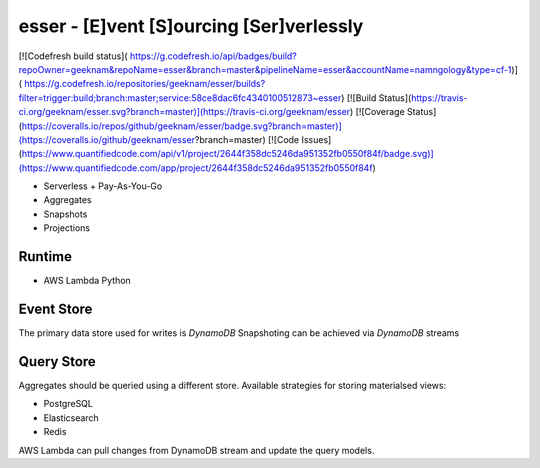 esser - [E]vent [S]ourcing [Ser]verlessly
============================================

[![Codefresh build status]( https://g.codefresh.io/api/badges/build?repoOwner=geeknam&repoName=esser&branch=master&pipelineName=esser&accountName=namngology&type=cf-1)]( https://g.codefresh.io/repositories/geeknam/esser/builds?filter=trigger:build;branch:master;service:58ce8dac6fc4340100512873~esser)
[![Build Status](https://travis-ci.org/geeknam/esser.svg?branch=master)](https://travis-ci.org/geeknam/esser)
[![Coverage Status](https://coveralls.io/repos/github/geeknam/esser/badge.svg?branch=master)](https://coveralls.io/github/geeknam/esser?branch=master)
[![Code Issues](https://www.quantifiedcode.com/api/v1/project/2644f358dc5246da951352fb0550f84f/badge.svg)](https://www.quantifiedcode.com/app/project/2644f358dc5246da951352fb0550f84f)


- Serverless + Pay-As-You-Go
- Aggregates
- Snapshots
- Projections

Runtime
-----------------

- AWS Lambda Python


Event Store
-----------------

The primary data store used for writes is `DynamoDB`
Snapshoting can be achieved via `DynamoDB` streams

Query Store
-----------------

Aggregates should be queried using a different store.
Available strategies for storing materialsed views:

- PostgreSQL
- Elasticsearch
- Redis

AWS Lambda can pull changes from DynamoDB stream and update the
query models.



